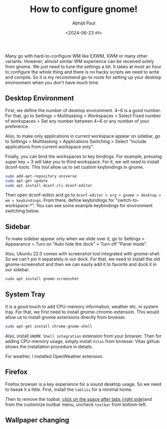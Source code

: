 #+TITLE: How to configure gnome!
#+AUTHOR: Abhijit Paul
#+DATE: <2024-06-23 রবি>

Many go with hard-to-configure WM like EXWM, XWM or many other variants. However, almost similar WM experience can be received solely from gnome. We just need to tune the settings a bit. It takes at most an hour to configure the whole thing and there is no hacky scripts we need to write and compile. So it is my recommend go-to route for setting up your desktop environment when you don't have much time.
** Desktop Environment
First, we define the number of desktop environment. 4~6 is a good number. For that, go to Settings > Multitasking > Workspaces > Select Fixed number of workspaces > Set any number between 4~6 or any number of your preference.

Also, to make only applications in current workspace appear on sidebar, go to Settings > Multitasking > Applications Switching > Select "Include applications from current workspace only".

Finally, you can bind the workspaces to key bindings. For example, pressing super key + 3 will take you to third workspace. For it, we will need to install dconf-tools. This tool allow us to set custom keybindings in gnome.

#+begin_src bash
sudo add-apt-repository universe
sudo apt-get update
sudo apt install dconf-cli dconf-editor
#+end_src

Then open dconf-editor and go to ~dconf-editor > org > gnome > desktop > wm > keybindings~. From there, define keybindings for "switch-to-workspace-*". You can see some example keybindings for environment switching below.
[[file:~/abj-paul.github.io/data/gnome-wm-keybindings.png]]
** Sidebar
To make sidebar appear only when we slide over it, go to Settings > Appearance > Turn on "Auto hide the dock" > Turn off "Panel mode".

Also, Ubuntu 22.0 comes with screenshot tool integrated with gnome-shell. So we can't pin it separately in our dock. For that, we need to install the old gnome-screenshot and then we can easily add it to favorite and dock it in our sidebar.
#+begin_src bash
  sudo apt install gnome-screenshot
#+end_src

** System Tray
It is a good touch to add CPU-memory information, weather etc. in system tray.
[[file:~/abj-paul.github.io/data/gnome-systemtray.png]]
For that, we first need to install gnome-chrome-extension. This would allow us to install gnome extensions directly from browser.
#+begin_src bash
  sudo apt-get install chrome-gnome-shell
#+end_src

Also, install ~GNOME Shell integration~ extension from your browser. Then for adding CPU-memory usage, simply install ~Vitas~ from browser. Vitas github shows the installation procedure in details.

For weather, I installed OpenWeather extension.

** Firefox
Firefox browser is a key experience for a sound desktop usage. So we need to tweak it a little. First, install the ~tabliss~ for a minimal home.

Then to remove the topbar, [[https://www.reddit.com/r/kde/comments/10ckq05/how_do_i_remove_firefox_title_bar/][click on the space after tabs (right side)]]and from the customize toolbar menu, uncheck ~toolbar~ from bottom-left.

** Wallpaper changing
